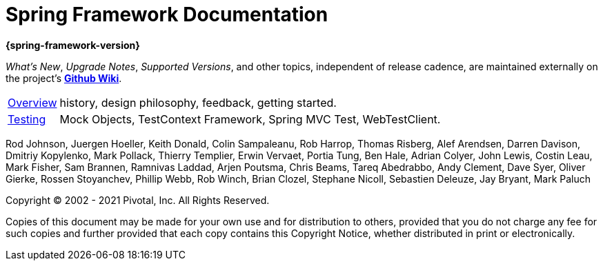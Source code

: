 = Spring Framework Documentation
:doc-root: https://docs.spring.io
:api-spring-framework: {doc-root}/spring-framework/docs/{spring-version}/javadoc-api/org/springframework

*{spring-framework-version}*

****
_What's New_, _Upgrade Notes_, _Supported Versions_, and other topics,
independent of release cadence, are maintained externally on the project's
https://github.com/spring-projects/spring-framework/wiki[*Github Wiki*].
****

[horizontal]
<<overview.adoc#overview, Overview>> :: history, design philosophy, feedback,
getting started.
<<testing.adoc#testing, Testing>> :: Mock Objects, TestContext Framework,
Spring MVC Test, WebTestClient.

Rod Johnson, Juergen Hoeller, Keith Donald, Colin Sampaleanu, Rob Harrop, Thomas Risberg,
Alef Arendsen, Darren Davison, Dmitriy Kopylenko, Mark Pollack, Thierry Templier, Erwin
Vervaet, Portia Tung, Ben Hale, Adrian Colyer, John Lewis, Costin Leau, Mark Fisher, Sam
Brannen, Ramnivas Laddad, Arjen Poutsma, Chris Beams, Tareq Abedrabbo, Andy Clement, Dave
Syer, Oliver Gierke, Rossen Stoyanchev, Phillip Webb, Rob Winch, Brian Clozel, Stephane
Nicoll, Sebastien Deleuze, Jay Bryant, Mark Paluch

Copyright © 2002 - 2021 Pivotal, Inc. All Rights Reserved.

Copies of this document may be made for your own use and for distribution to others,
provided that you do not charge any fee for such copies and further provided that each
copy contains this Copyright Notice, whether distributed in print or electronically.
